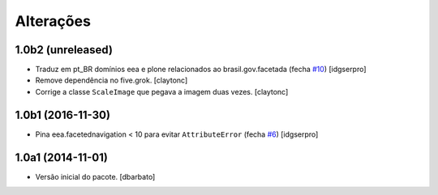 Alterações
-------------

1.0b2 (unreleased)
^^^^^^^^^^^^^^^^^^

- Traduz em pt_BR domínios eea e plone relacionados ao brasil.gov.facetada (fecha `#10 <https://github.com/plonegovbr/brasil.gov.facetada/issues/10>`_)
  [idgserpro]

- Remove dependência no five.grok.
  [claytonc]

- Corrige a classe ``ScaleImage`` que pegava a imagem duas vezes.
  [claytonc]


1.0b1 (2016-11-30)
^^^^^^^^^^^^^^^^^^

- Pina eea.facetednavigation < 10 para evitar ``AttributeError`` (fecha `#6 <https://github.com/plonegovbr/brasil.gov.facetada/issues/6>`_)
  [idgserpro]


1.0a1 (2014-11-01)
^^^^^^^^^^^^^^^^^^

- Versão inicial do pacote.
  [dbarbato]
